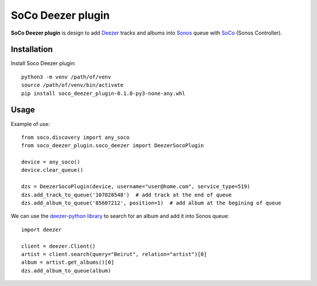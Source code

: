 SoCo Deezer plugin
==================

**SoCo Deezer plugin** is design to add Deezer_ tracks and albums into Sonos_ queue with SoCo_
(Sonos Controller).


Installation
------------

Install Soco Deezer plugin::

    python3 -m venv /path/of/venv
    source /path/of/venv/bin/activate
    pip install soco_deezer_plugin-0.1.0-py3-none-any.whl


Usage
-----

Example of use::

    from soco.discovery import any_soco
    from soco_deezer_plugin.soco_deezer import DeezerSocoPlugin

    device = any_soco()
    device.clear_queue()

    dzs = DeezerSocoPlugin(device, username="user@home.com", service_type=519)
    dzs.add_track_to_queue('107028548')  # add track at the end of queue
    dzs.add_album_to_queue('85607212', position=1)  # add album at the begining of queue

We can use the `deezer-python library`_ to search for an album and add it into Sonos queue::

    import deezer

    client = deezer.Client()
    artist = client.search(query="Beirut", relation="artist")[0]
    album = artist.get_albums()[0]
    dzs.add_album_to_queue(album)



.. _SoCo: http://python-soco.com/
.. _Deezer: https://www.deezer.com
.. _Sonos: https://www.sonos.com
.. _deezer-python library: https://github.com/browniebroke/deezer-python